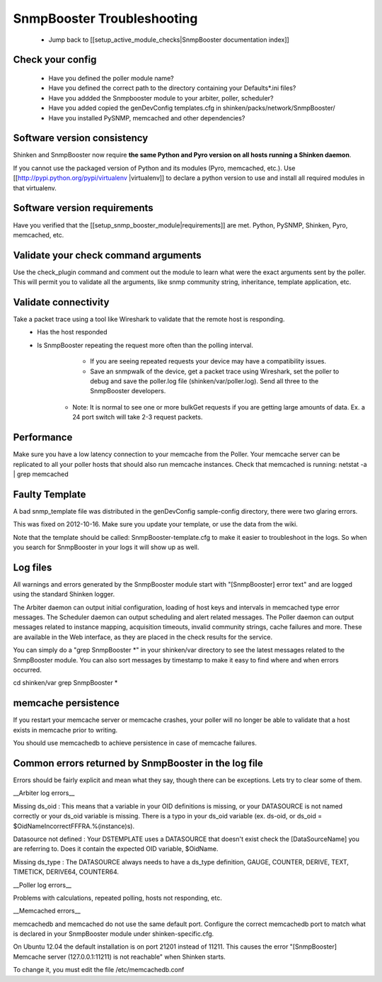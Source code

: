 ===========================
SnmpBooster Troubleshooting
===========================

  * Jump back to [[setup_active_module_checks|SnmpBooster documentation index]]

Check your config
=================

  - Have you defined the poller module name?
  - Have you defined the correct path to the directory containing your Defaults*.ini files?
  - Have you addded the Snmpbooster module to your arbiter, poller, scheduler?
  - Have you added copied the genDevConfig templates.cfg in shinken/packs/network/SnmpBooster/
  - Have you installed PySNMP, memcached and other dependencies?

Software version consistency
============================

Shinken and SnmpBooster now require **the same Python and Pyro version on all hosts running a Shinken daemon**.

If you cannot use the packaged version of Python and its modules (Pyro, memcached, etc.). Use [[http://pypi.python.org/pypi/virtualenv |virtualenv]] to declare a python version to use and install all required modules in that virtualenv.

Software version requirements
=============================

Have you verified that the [[setup_snmp_booster_module|requirements]] are met. Python, PySNMP, Shinken, Pyro, memcached, etc.

Validate your check command arguments
=====================================

Use the check_plugin command and comment out the module to learn what were the exact arguments sent by the poller.
This will permit you to validate all the arguments, like snmp community string, inheritance, template application, etc.

Validate connectivity
=====================

Take a packet trace using a tool like Wireshark to validate that the remote host is responding.
  * Has the host responded
  * Is SnmpBooster repeating the request more often than the polling interval. 
        * If you are seeing repeated requests your device may have a compatibility issues. 
        * Save an snmpwalk of the device, get a packet trace using Wireshark, set the poller to debug and save the poller.log file (shinken/var/poller.log). Send all three to the SnmpBooster developers.
      * Note: It is normal to see one or more bulkGet requests if you are getting large amounts of data. Ex. a 24 port switch will take 2-3 request packets.

Performance
===========

Make sure you have a low latency connection to your memcache from the Poller. 
Your memcache server can be replicated to all your poller hosts that should also run memcache instances.
Check that memcached is running: netstat -a | grep memcached

Faulty Template
===============

A bad snmp_template file was distributed in the genDevConfig sample-config directory, there were two glaring errors.

This was fixed on 2012-10-16. Make sure you update your template, or use the data from the wiki.

Note that the template should be called: SnmpBooster-template.cfg to make it easier to troubleshoot in the logs. So when you search for SnmpBooster in your logs it will show up as well.

Log files
=========

All warnings and errors generated by the SnmpBooster module start with "[SnmpBooster] error text" and are logged using the standard Shinken logger.

The Arbiter daemon can output initial configuration, loading of host keys and intervals in memcached type error messages.
The Scheduler daemon can output scheduling and alert related messages.
The Poller daemon can output messages related to instance mapping, acquisition timeouts, invalid community strings, cache failures and more. These are available in the Web interface, as they are placed in the check results for the service.

You can simply do a "grep SnmpBooster *" in your shinken/var directory to see the latest messages related to the SnmpBooster module. You can also sort messages by timestamp to make it easy to find where and when errors occurred.

cd shinken/var
grep SnmpBooster *


memcache persistence
====================

If you restart your memcache server or memcache crashes, your poller will no longer be able to validate that a host exists in memcache prior to writing.

You should use memcachedb to achieve persistence in case of memcache failures.

Common errors returned by SnmpBooster in the log file
=====================================================

Errors should be fairly explicit and mean what they say, though there can be exceptions. Lets try to clear some of them.

__Arbiter log errors__

Missing ds_oid : This means that a variable in your OID definitions is missing, or your DATASOURCE is not named correctly or your ds_oid variable is missing. There is a typo in your ds_oid variable (ex. ds-oid, or ds_oid = $OidNameIncorrectFFFRA.%(instance)s).

Datasource not defined : Your DSTEMPLATE uses a DATASOURCE that doesn't exist check the [DataSourceName] you are referring to. Does it contain the expected OID variable, $OidName.

Missing ds_type : The DATASOURCE always needs to have a ds_type definition, GAUGE, COUNTER, DERIVE, TEXT, TIMETICK, DERIVE64, COUNTER64.

__Poller log errors__

Problems with calculations, repeated polling, hosts not responding, etc.

__Memcached errors__

memcachedb and memcached do not use the same default port. Configure the correct memcachedb port to match what is declared in your SnmpBooster module under shinken-specific.cfg.

On Ubuntu 12.04 the default installation is on port 21201 instead of 11211. This causes the error "[SnmpBooster] Memcache server (127.0.0.1:11211) is not reachable" when Shinken starts. 

To change it, you must edit the file /etc/memcachedb.conf 
